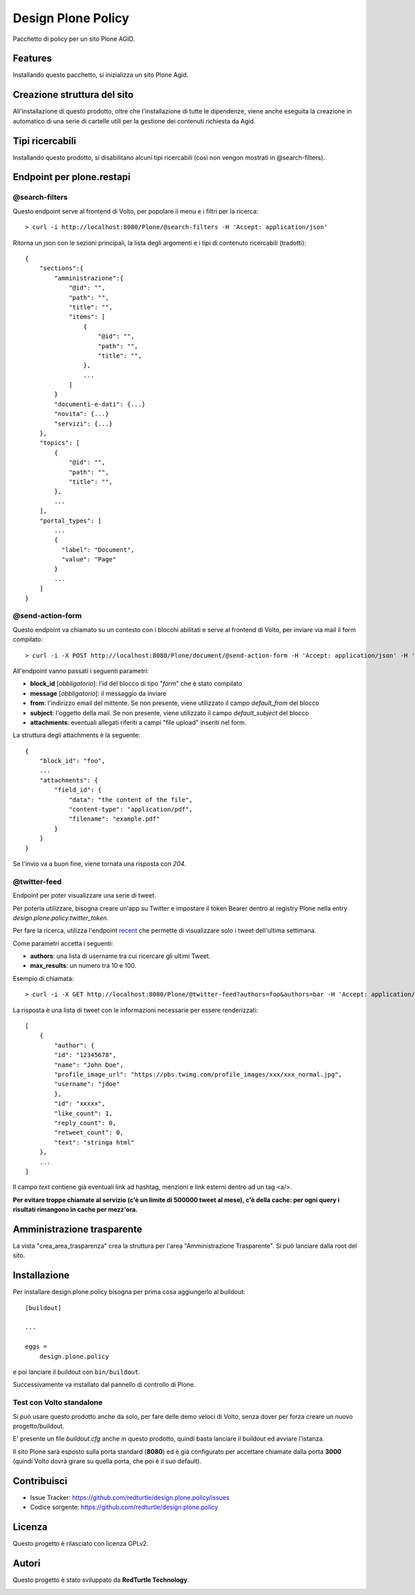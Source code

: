 ===================
Design Plone Policy
===================

Pacchetto di policy per un sito Plone AGID.

Features
========

Installando questo pacchetto, si inizializza un sito Plone Agid.

Creazione struttura del sito
============================

All'installazione di questo prodotto, oltre che l'installazione di tutte le dipendenze,
viene anche eseguita la creazione in automatico di una serie di cartelle utili per la 
gestione dei contenuti richiesta da Agid.

Tipi ricercabili
================

Installando questo prodotto, si disabilitano alcuni tipi ricercabili (così non vengon mostrati in @search-filters).


Endpoint per plone.restapi
==========================

@search-filters
---------------

Questo endpoint serve al frontend di Volto, per popolare il menu e i filtri per la ricerca::

    > curl -i http://localhost:8080/Plone/@search-filters -H 'Accept: application/json'

Ritorna un json con le sezioni principali, la lista degli argomenti e i tipi di contenuto ricercabili (tradotti)::

    {
        "sections":{
            "amministrazione":{
                "@id": "",
                "path": "",
                "title": "",
                "items": [
                    {
                        "@id": "",
                        "path": "",
                        "title": "",
                    },
                    ...
                ]
            }
            "documenti-e-dati": {...}
            "novita": {...}
            "servizi": {...}
        },
        "topics": [
            {
                "@id": "",
                "path": "",
                "title": "",
            },
            ...
        ],
        "portal_types": [
            ...
            {
              "label": "Document",
              "value": "Page"
            }
            ...
        ]
    }


@send-action-form
-----------------

Questo endpoint va chiamato su un contesto con i blocchi abilitati e
serve al frontend di Volto, per inviare via mail il form compilato::

    > curl -i -X POST http://localhost:8080/Plone/document/@send-action-form -H 'Accept: application/json' -H 'Content-Type: application/json' --data-raw '{"from": "john@doe.com", "message": "Just want to say hi.", "block_id": "123456"}'

All'endpoint vanno passati i seguenti parametri:

- **block_id** [*obbligatorio*]: l'id del blocco di tipo "*form*" che è stato compilato
- **message** [*obbligatorio*]: il messaggio da inviare
- **from**: l'indirizzo email del mittente. Se non presente, viene utilizzato il campo *default_from* del blocco
- **subject**: l'oggetto della mail. Se non presente, viene utilizzato il campo *default_subject* del blocco
- **attachments**: eventuali allegati riferiti a campi "file upload" inseriti nel form.

La struttura degli attachments è la seguente::

    {
        "block_id": "foo",
        ...
        "attachments": {
            "field_id": {
                "data": "the content of the file",
                "content-type": "application/pdf",
                "filename": "example.pdf"
            }
        }
    }

Se l'invio va a buon fine, viene tornata una risposta con `204`.

@twitter-feed
-------------

Endpoint per poter visualizzare una serie di tweet.

Per poterla utilizzare, bisogna creare un'app su Twitter e impostare il token Bearer dentro al registry Plone nella entry *design.plone.policy.twitter_token*.

Per fare la ricerca, utilizza l'endpoint `recent`_ che permette di visualizzare solo i tweet dell'ultima settimana.

.. _recent: https://developer.twitter.com/en/docs/twitter-api/tweets/search/introduction

Come parametri accetta i seguenti:

- **authors**: una lista di username tra cui ricercare gli ultimi Tweet.
- **max_results**: un numero tra 10 e 100.

Esempio di chiamata::

    > curl -i -X GET http://localhost:8080/Plone/@twitter-feed?authors=foo&authors=bar -H 'Accept: application/json' -H 'Content-Type: application/json'

La risposta è una lista di tweet con le informazioni necessarie per essere renderizzati::

    [
        {
            "author": {
            "id": "12345678",
            "name": "John Doe",
            "profile_image_url": "https://pbs.twimg.com/profile_images/xxx/xxx_normal.jpg",
            "username": "jdoe"
            },
            "id": "xxxxx",
            "like_count": 1,
            "reply_count": 0,
            "retweet_count": 0,
            "text": "stringa html"
        },
        ...
    ]

Il campo `text` contiene già eventuali link ad hashtag, menzioni e link esterni dentro ad un tag <a/>.

**Per evitare troppe chiamate al servizio (c'è un limite di 500000 tweet al mese), c'è della cache: per ogni query
i risultati rimangono in cache per mezz'ora.**


Amministrazione trasparente
===========================

La vista "crea_area_trasparenza" crea la struttura per l'area "Amministrazione Trasparente".
Si può lanciare dalla root del sito.


Installazione
=============

Per installare design.plone.policy bisogna per prima cosa aggiungerlo al buildout::

    [buildout]

    ...

    eggs =
        design.plone.policy


e poi lanciare il buildout con ``bin/buildout``.

Successivamente va installato dal pannello di controllo di Plone.

Test con Volto standalone
-------------------------

Si può usare questo prodotto anche da solo, per fare delle demo veloci di Volto, senza
dover per forza creare un nuovo progetto/buildout.

E' presente un file `buildout.cfg` anche in questo prodotto, quindi basta lanciare il buildout ed avviare l'istanza.

Il sito Plone sarà esposto sulla porta standard (**8080**) ed è già configurato per accettare chiamate dalla porta **3000**
(quindi Volto dovrà girare su quella porta, che poi è il suo default).


Contribuisci
============

- Issue Tracker: https://github.com/redturtle/design.plone.policy/issues
- Codice sorgente: https://github.com/redturtle/design.plone.policy


Licenza
=======

Questo progetto è rilasciato con licenza GPLv2.

Autori
======

Questo progetto è stato sviluppato da **RedTurtle Technology**.

.. image:: https://avatars1.githubusercontent.com/u/1087171?s=100&v=4
   :alt: RedTurtle Technology Site
   :target: http://www.redturtle.it/
